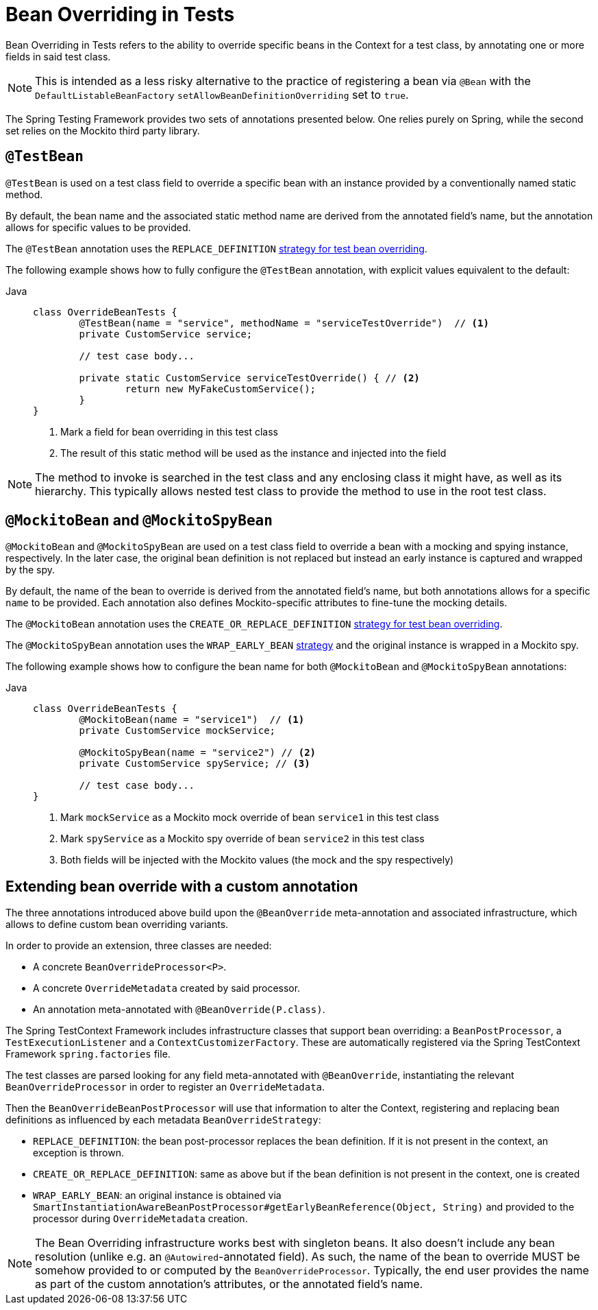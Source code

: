[[spring-testing-annotation-beanoverriding]]
= Bean Overriding in Tests

Bean Overriding in Tests refers to the ability to override specific beans in the Context
for a test class, by annotating one or more fields in said test class.

NOTE: This is intended as a less risky alternative to the practice of registering a bean via
`@Bean` with the `DefaultListableBeanFactory` `setAllowBeanDefinitionOverriding` set to
`true`.

The Spring Testing Framework provides two sets of annotations presented below. One relies
purely on Spring, while the second set relies on the Mockito third party library.

[[spring-testing-annotation-beanoverriding-testbean]]
== `@TestBean`

`@TestBean` is used on a test class field to override a specific bean with an instance
provided by a conventionally named static method.

By default, the bean name and the associated static method name are derived from the
annotated field's name, but the annotation allows for specific values to be provided.

The `@TestBean` annotation uses the `REPLACE_DEFINITION`
xref:#spring-testing-annotation-beanoverriding-extending[strategy for test bean overriding].

The following example shows how to fully configure the `@TestBean` annotation, with
explicit values equivalent to the default:

[tabs]
======
Java::
+
[source,java,indent=0,subs="verbatim,quotes",role="primary"]
----
	class OverrideBeanTests {
		@TestBean(name = "service", methodName = "serviceTestOverride")  // <1>
		private CustomService service;

		// test case body...

		private static CustomService serviceTestOverride() { // <2>
			return new MyFakeCustomService();
		}
	}
----
<1> Mark a field for bean overriding in this test class
<2> The result of this static method will be used as the instance and injected into the field
======

NOTE: The method to invoke is searched in the test class and any enclosing class it might
have, as well as its hierarchy. This typically allows nested test class to provide the
method to use in the root test class.

[[spring-testing-annotation-beanoverriding-mockitobean]]
== `@MockitoBean` and `@MockitoSpyBean`

`@MockitoBean` and `@MockitoSpyBean` are used on a test class field to override a bean
with a mocking and spying instance, respectively. In the later case, the original bean
definition is not replaced but instead an early instance is captured and wrapped by the
spy.

By default, the name of the bean to override is derived from the annotated field's name,
but both annotations allows for a specific `name` to be provided. Each annotation also
defines Mockito-specific attributes to fine-tune the mocking details.

The `@MockitoBean` annotation uses the `CREATE_OR_REPLACE_DEFINITION`
xref:#spring-testing-annotation-beanoverriding-extending[strategy for test bean overriding].

The `@MockitoSpyBean` annotation uses the `WRAP_EARLY_BEAN`
xref:#spring-testing-annotation-beanoverriding-extending[strategy] and the original instance
is wrapped in a Mockito spy.

The following example shows how to configure the bean name for both `@MockitoBean` and
`@MockitoSpyBean` annotations:

[tabs]
======
Java::
+
[source,java,indent=0,subs="verbatim,quotes",role="primary"]
----
	class OverrideBeanTests {
		@MockitoBean(name = "service1")  // <1>
		private CustomService mockService;

		@MockitoSpyBean(name = "service2") // <2>
		private CustomService spyService; // <3>

		// test case body...
	}
----
<1> Mark `mockService` as a Mockito mock override of bean `service1` in this test class
<2> Mark `spyService` as a Mockito spy override of bean `service2` in this test class
<3> Both fields will be injected with the Mockito values (the mock and the spy respectively)
======


[[spring-testing-annotation-beanoverriding-extending]]
== Extending bean override with a custom annotation

The three annotations introduced above build upon the `@BeanOverride` meta-annotation
and associated infrastructure, which allows to define custom bean overriding variants.

In order to provide an extension, three classes are needed:

 - A concrete `BeanOverrideProcessor<P>`.
 - A concrete `OverrideMetadata` created by said processor.
 - An annotation meta-annotated with `@BeanOverride(P.class)`.

The Spring TestContext Framework includes infrastructure classes that support bean
overriding: a `BeanPostProcessor`, a `TestExecutionListener` and a `ContextCustomizerFactory`.
These are automatically registered via the Spring TestContext Framework `spring.factories`
file.

The test classes are parsed looking for any field meta-annotated with `@BeanOverride`,
instantiating the relevant `BeanOverrideProcessor` in order to register an `OverrideMetadata`.

Then the `BeanOverrideBeanPostProcessor` will use that information to alter the Context,
registering and replacing bean definitions as influenced by each metadata
`BeanOverrideStrategy`:

 - `REPLACE_DEFINITION`: the bean post-processor replaces the bean definition.
If it is not present in the context, an exception is thrown.
 - `CREATE_OR_REPLACE_DEFINITION`: same as above but if the bean definition is not present
in the context, one is created
 - `WRAP_EARLY_BEAN`: an original instance is obtained via
`SmartInstantiationAwareBeanPostProcessor#getEarlyBeanReference(Object, String)` and
provided to the processor during `OverrideMetadata` creation.

NOTE: The Bean Overriding infrastructure works best with singleton beans. It also doesn't
include any bean resolution (unlike e.g. an `@Autowired`-annotated field). As such, the
name of the bean to override MUST be somehow provided to or computed by the
`BeanOverrideProcessor`. Typically, the end user provides the name as part of the custom
annotation's attributes, or the annotated field's name.